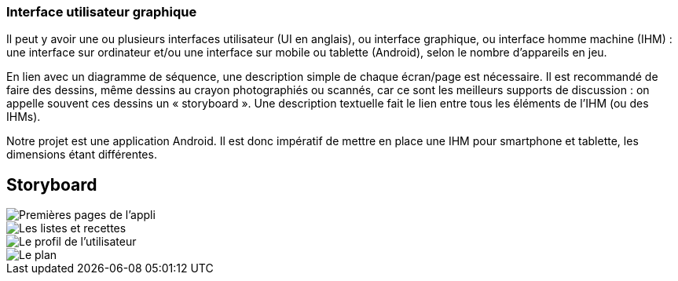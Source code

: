 === Interface utilisateur graphique

Il peut y avoir une ou plusieurs interfaces utilisateur (UI en anglais),
ou interface graphique, ou interface homme machine (IHM) : une interface
sur ordinateur et/ou une interface sur mobile ou tablette (Android),
selon le nombre d’appareils en jeu.

En lien avec un diagramme de séquence, une description simple de chaque
écran/page est nécessaire. Il est recommandé de faire des dessins, même
dessins au crayon photographiés ou scannés, car ce sont les meilleurs
supports de discussion : on appelle souvent ces dessins un
« storyboard ». Une description textuelle fait le lien entre tous les
éléments de l’IHM (ou des IHMs).


Notre projet est une application Android. Il est donc impératif de mettre en place une IHM pour smartphone et tablette, les dimensions étant différentes.



== Storyboard

image::../images/story_board_premieres_pages.jpg[Premières pages de l'appli]
image::../images/story_board_listes_et_recettes.jpg[Les listes et recettes]
image::../images/story_board_profil.jpg[Le profil de l'utilisateur]
image::../images/story_board_plan.jpg[Le plan]
